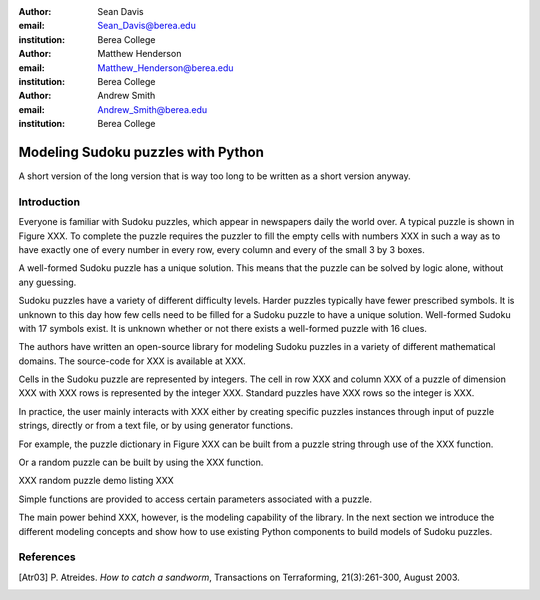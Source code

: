:author: Sean Davis
:email: Sean_Davis@berea.edu
:institution: Berea College

:author: Matthew Henderson
:email: Matthew_Henderson@berea.edu
:institution: Berea College

:author: Andrew Smith
:email: Andrew_Smith@berea.edu
:institution: Berea College

------------------------------------------------
Modeling Sudoku puzzles with Python
------------------------------------------------

.. class:: abstract

   A short version of the long version that is way too long to be written as a
   short version anyway.

Introduction
------------

Everyone is familiar with Sudoku puzzles, which appear in newspapers daily the world over. A typical puzzle is shown in Figure XXX. To complete the puzzle requires the puzzler to fill the empty cells with numbers XXX in such a way as to have exactly one of every number in every row, every column and every of the small 3 by 3 boxes.

A well-formed Sudoku puzzle has a unique solution. This means that the puzzle can be solved by logic alone, without any guessing.

Sudoku puzzles have a variety of different difficulty levels. Harder puzzles typically have fewer prescribed symbols. It is unknown to this day how few cells need to be filled for a Sudoku puzzle to have a unique solution. Well-formed Sudoku with 17 symbols exist. It is unknown whether or not there exists a well-formed puzzle with 16 clues.

The authors have written an open-source library for modeling Sudoku puzzles in a variety of different mathematical domains. The source-code for XXX is available at XXX.

Cells in the Sudoku puzzle are represented by integers. The cell in row XXX and column XXX of a puzzle of dimension XXX with XXX rows is represented by the integer XXX. Standard puzzles have XXX rows so the integer is XXX.

In practice, the user mainly interacts with XXX either by creating specific puzzles instances through input of puzzle strings, directly or from a text file, or by using generator functions. 

For example, the puzzle dictionary in Figure XXX can be built from a puzzle string through use of the XXX function.

Or a random puzzle can be built by using the XXX function.

XXX random puzzle demo listing XXX

Simple functions are provided to access certain parameters associated with a puzzle.

The main power behind XXX, however, is the modeling capability of the library. In the next section we introduce the different modeling concepts and show how to use existing Python components to build models of Sudoku puzzles.

References
----------
.. [Atr03] P. Atreides. *How to catch a sandworm*,
           Transactions on Terraforming, 21(3):261-300, August 2003.


